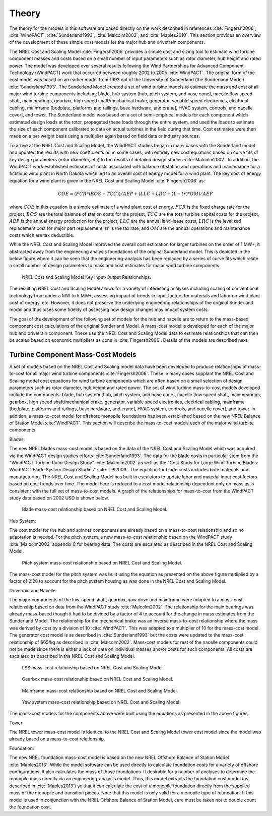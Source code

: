 .. _theory:

Theory
------

The theory for the models in this software are based directly on the work described in references :cite:`Fingersh2006`, :cite:`WindPACT`, :cite:`Sunderland1993`, :cite:`Malcolm2002`, and :cite:`Maples2010`.  This section provides an overview of the development of these simple cost models for the major hub and drivetrain components. 

The NREL Cost and Scaling Model :cite:`Fingersh2006` provides a simple cost and sizing tool to estimate wind turbine component masses and costs based on a small number of input parameters such as rotor diameter, hub height and rated power.  The model was developed over several results following the Wind Partnerships for Advanced Component Technology (WindPACT) work that occurred between roughly 2002 to 2005 :cite:`WindPACT`.  The original form of the cost model was based on an earlier model from 1993 out of the University of Sunderland (the Sunderland Model) :cite:`Sunderland1993`.  The Sunderland Model created a set of wind turbine models to estimate the mass and cost of all major wind turbine components including: blade, hub system [hub, pitch system, and nose cone], nacelle [low speed shaft, main bearings, gearbox, high speed shaft/mechanical brake, generator, variable speed electronics, electrical cabling, mainframe [bedplate, platforms and railings, base hardware, and crane], HVAC system, controls, and nacelle cover], and tower.  The Sunderland model was based on a set of semi-empirical models for each component which estimated design loads at the rotor, propagated these loads through the entire system, and used the loads to estimate the size of each component calibrated to data on actual turbines in the field during that time.  Cost estimates were then made on a per weight basis using a multiplier again based on field data or industry sources.  

To arrive at the NREL Cost and Scaling Model, the WindPACT studies began in many cases with the Sunderland model and updated the results with new coefficients or, in some cases, with entirely new cost equations based on curve fits of key design parameters (rotor diameter, etc) to the results of detailed design studies :cite:`Malcolm2002`.  In addition, the WindPACT work established estimates of costs associated with balance of station and operations and maintenance for a fictitious wind plant in North Dakota which led to an overall cost of energy model for a wind plant.  The key cost of energy equation for a wind plant is given in the NREL Cost and Scaling Model :cite:`Fingersh2006` as:

.. math:: COE = (FCR*(BOS+TCC))/AEP + (LLC + LRC + (1-tr)*OM)/AEP

where :math:`COE` in this equation is a simple estimate of a wind plant cost of energy, :math:`FCR` is the fixed charge rate for the project, :math:`BOS` are the total balance of station costs for the project, :math:`TCC` are the total turbine capital costs for the project, :math:`AEP` is the annual energy production for the project, :math:`LLC` are the annual land-lease costs, :math:`LRC` is the levelized replacement cost for major part replacement, :math:`tr` is the tax rate, and :math:`OM` are the annual operations and maintenance costs which are tax deductible. 

While the NREL Cost and Scaling Model improved the overall cost estimation for larger turbines on the order of 1 MW+, it abstracted away from the engineering analysis foundations of the original Sunderland model.  This is depicted in the below figure where it can be seen that the engineering-analysis has been replaced by a series of curve fits which relate a small number of design parameters to mass and cost estimates for major wind turbine components. 

.. _NRELCSM:

.. figure:: /images/NRELCSM.*
    :width: 5.5in

    NREL Cost and Scaling Model Key Input-Output Relationships.

The resulting NREL Cost and Scaling Model allows for a variety of interesting analyses including scaling of conventional technology from under a MW to 5 MW+, assessing impact of trends in input factors for materials and labor on wind plant cost of energy, etc.  However, it does not preserve the underlying engineering relationships of the original Sunderland model and thus loses some fidelity of assessing how design changes may impact system costs.  

The goal of the development of the following set of models for the hub and nacelle are to return to the mass-based component cost calculations of the original Sunderland Model.  A mass-cost model is developed for each of the major hub and drivetrain component.  These use the NREL Cost and Scaling Model data to estimate relationships that can then be scaled based on economic multipliers as done in :cite:`Fingersh2006`.  Details of the models are described next.

Turbine Component Mass-Cost Models
^^^^^^^^^^^^^^^^^^^^^^^^^^^^^^^^^^

A set of models based on the NREL Cost and Scaling model data have been developed to produce relationships of mass-to-cost for all major wind turbine components :cite:`Fingersh2006`.  These in many cases supplant the NREL Cost and Scaling model cost equations for wind turbine components which are often based on a small selection of design parameters such as rotor diameter, hub height and rated power.  The set of wind turbine mass-to-cost models developed include the components: blade, hub system [hub, pitch system, and nose cone], nacelle [low speed shaft, main bearings, gearbox, high speed shaft/mechanical brake, generator, variable speed electronics, electrical cabling, mainframe [bedplate, platforms and railings, base hardware, and crane], HVAC system, controls, and nacelle cover], and tower.  In addition, a mass-to-cost model for offshore monopile foundations has been established based on the new NREL Balance of Station Model :cite:`WindPACT`.  This section will describe the mass-to-cost models each of the major wind turbine components.

Blades:

.. module:: twister.models.csm.blades

The new NREL blades mass-cost model is based on the data of the NREL Cost and Scaling Model which was acquired via the WindPACT design studies efforts :cite:`Sunderland1993`.  The data for the blade costs in particular stem from the "WindPACT Turbine Rotor Design Study" :cite:`Malcolm2002` as well as the "Cost Study for Large Wind Turbine Blades:  WindPACT Blade System Design Studies" :cite:`TPI2003`.  The equation for blade costs includes both materials and manufacturing.  The NREL Cost and Scaling Model has built in escalators to update labor and material input cost factors based on cost trends over time.  The model here is reduced to a cost model relationship dependent only on mass as is consistent with the full set of mass-to-cost models.  A graph of the relationships for mass-to-cost from the WindPACT study data based on 2002 USD is shown below.

.. _BladeCost:

.. figure:: /images/BladeCost.*
    :width: 6.5in

    Blade mass-cost relationship based on NREL Cost and Scaling Model.

Hub System:

The cost model for the hub and spinner components are already based on a mass-to-cost relationship and so no adaptation is needed.  For the pitch system, a new mass-to-cost relationship based on the WindPACT study :cite:`Malcolm2002` appendix C for bearing data.  The costs are escalated as described in the NREL Cost and Scaling Model.

.. _pitchCost:

.. figure:: /images/pitchCost.*
    :width: 6.5in

    Pitch system mass-cost relationship based on NREL Cost and Scaling Model.

The mass-cost model for the pitch system was built using the equation as presented on the above figure mutliplied by a factor of 2.28 to account for the pitch system housing as was done in the NREL Cost and Scaling Model.

Drivetrain and Nacelle:

The major components of the low-speed shaft, gearbox, yaw drive and mainframe were adapted to a mass-cost relationship based on data from the WindPACT study :cite:`Malcolm2002`.  The relationship for the main bearings was already mass-based though it had to be divided by a factor of 4 to account for the change in mass estimates from the Sunderland Model.  The relationship for the mechanical brake was an inverse mass-to-cost relationship where the mass was derived by cost by a division of 10 :cite:`WindPACT`.  This was adapted to a multiplier of 10 for the mass-cost model.  The generator cost model is as described in :cite:`Sunderland1993` but the costs were updated to the mass-cost relationship of $65/kg as described in :cite:`Malcolm2002`.  Mass-cost models for rest of the nacelle components could not be made since there is either a lack of data on individual masses and/or costs for such components.  All costs are escalated as described in the NREL Cost and Scaling Model.

.. _lssCost:

.. figure:: /images/lssCost.*
    :width: 6.5in


    LSS mass-cost relationship based on NREL Cost and Scaling Model.

.. _gearboxCost:

.. figure:: /images/gearboxCost.*
    :width: 6.5in

    Gearbox mass-cost relationship based on NREL Cost and Scaling Model.

.. _mainframeCost:

.. figure:: /images/mainframeCost.*
    :width: 6.5in

    Mainframe mass-cost relationship based on NREL Cost and Scaling Model.

.. _yawCost:

.. figure:: /images/yawCost.*
    :width: 6.5in

    Yaw system mass-cost relationship based on NREL Cost and Scaling Model.

The mass-cost models for the components above were built using the equations as presented in the above figures.

Tower:

The NREL tower mass-cost model is identical to the NREL Cost and Scaling Model tower cost model since the model was already based on a mass-to-cost relationship.

Foundation:

The new NREL foundation mass-cost model is based on the new NREL Offshore Balance of Station Model :cite:`Maples2013`.  While the model software can be used directly to calculate foundation costs for a variety of offshore configurations, it also calculates the mass of those foundations.  It desirable for a number of analyses to determine the monopile mass directly via an engineering-analysis model.  Thus, this model extracts the foundation cost model (as described in :cite:`Maples2013`) so that it can calculate the cost of a monopile foundation directly from the supplied mass of the monopile and transition pieces.  Note that this model is only valid for a monopile type of foundation.  If this model is used in conjunction with the NREL Offshore Balance of Station Model, care must be taken not to double count the foundation cost.



.. only:: html

    :bib:`Bibliography`

.. bibliography:: references.bib
    :style: unsrt
